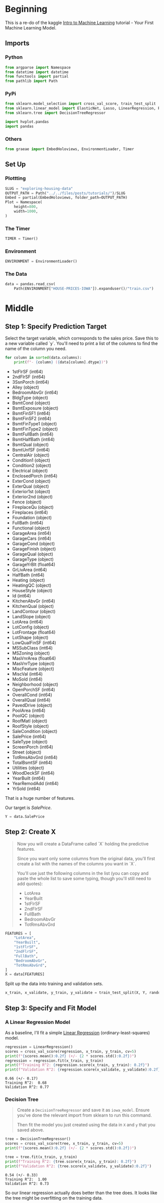 #+BEGIN_COMMENT
.. title: Exploring Housing Data
.. slug: exploring-housing-data
.. date: 2020-02-17 18:30:21 UTC-08:00
.. tags: tutorial,exploration,kaggle
.. category: Tutorial
.. link: 
.. description: Exploring housing data for Ames Iowa,
.. type: text
.. status: 
.. updated: 
#+END_COMMENT
#+OPTIONS: ^:{}
#+TOC: headlines 
#+PROPERTY: header-args :session /run/user/1000/jupyter/kernel-24c7b5a1-5f73-487a-a923-1ac2324f9ad2.json
* Beginning
  This is a re-do of the kaggle [[https://www.kaggle.com/learn/intro-to-machine-learning][Intro to Machine Learning]] tutorial - Your First Machine Learning Model.
** Imports
*** Python
#+begin_src python :results none
from argparse import Namespace
from datetime import datetime
from functools import partial
from pathlib import Path
#+end_src
*** PyPi
#+begin_src python :results none
from sklearn.model_selection import cross_val_score, train_test_split
from sklearn.linear_model import ElasticNet, Lasso, LinearRegression, Ridge
from sklearn.tree import DecisionTreeRegressor

import hvplot.pandas
import pandas
#+end_src
*** Others
#+begin_src python :results none
from graeae import EmbedHoloviews, EnvironmentLoader, Timer
#+end_src
** Set Up
*** Plottting
#+begin_src python :results none
SLUG = "exploring-housing-data"
OUTPUT_PATH = Path("../../files/posts/tutorials/")/SLUG
Embed = partial(EmbedHoloviews, folder_path=OUTPUT_PATH)
Plot = Namespace(
    height=800,
    width=1000,
)
#+end_src
*** The Timer
#+begin_src python :results none
TIMER = Timer()
#+end_src
*** Environment
#+begin_src python :results none
ENVIRONMENT = EnvironmentLoader()
#+end_src
*** The Data
#+begin_src python :results none
data = pandas.read_csv(
    Path(ENVIRONMENT["HOUSE-PRICES-IOWA"]).expanduser()/"train.csv")
#+end_src
* Middle
** Step 1: Specify Prediction Target
Select the target variable, which corresponds to the sales price. Save this to a new variable called `y`. You'll need to print a list of the columns to find the name of the column you need.

#+begin_src python :results output raw :exports both
for column in sorted(data.columns):
    print(f"- {column} ({data[column].dtype})")
#+end_src

#+RESULTS:
- 1stFlrSF (int64)
- 2ndFlrSF (int64)
- 3SsnPorch (int64)
- Alley (object)
- BedroomAbvGr (int64)
- BldgType (object)
- BsmtCond (object)
- BsmtExposure (object)
- BsmtFinSF1 (int64)
- BsmtFinSF2 (int64)
- BsmtFinType1 (object)
- BsmtFinType2 (object)
- BsmtFullBath (int64)
- BsmtHalfBath (int64)
- BsmtQual (object)
- BsmtUnfSF (int64)
- CentralAir (object)
- Condition1 (object)
- Condition2 (object)
- Electrical (object)
- EnclosedPorch (int64)
- ExterCond (object)
- ExterQual (object)
- Exterior1st (object)
- Exterior2nd (object)
- Fence (object)
- FireplaceQu (object)
- Fireplaces (int64)
- Foundation (object)
- FullBath (int64)
- Functional (object)
- GarageArea (int64)
- GarageCars (int64)
- GarageCond (object)
- GarageFinish (object)
- GarageQual (object)
- GarageType (object)
- GarageYrBlt (float64)
- GrLivArea (int64)
- HalfBath (int64)
- Heating (object)
- HeatingQC (object)
- HouseStyle (object)
- Id (int64)
- KitchenAbvGr (int64)
- KitchenQual (object)
- LandContour (object)
- LandSlope (object)
- LotArea (int64)
- LotConfig (object)
- LotFrontage (float64)
- LotShape (object)
- LowQualFinSF (int64)
- MSSubClass (int64)
- MSZoning (object)
- MasVnrArea (float64)
- MasVnrType (object)
- MiscFeature (object)
- MiscVal (int64)
- MoSold (int64)
- Neighborhood (object)
- OpenPorchSF (int64)
- OverallCond (int64)
- OverallQual (int64)
- PavedDrive (object)
- PoolArea (int64)
- PoolQC (object)
- RoofMatl (object)
- RoofStyle (object)
- SaleCondition (object)
- SalePrice (int64)
- SaleType (object)
- ScreenPorch (int64)
- Street (object)
- TotRmsAbvGrd (int64)
- TotalBsmtSF (int64)
- Utilities (object)
- WoodDeckSF (int64)
- YearBuilt (int64)
- YearRemodAdd (int64)
- YrSold (int64)

That is a huge number of features.

Our target is /SalePrice/.

#+begin_src python :results none
Y = data.SalePrice
#+end_src
** Step 2: Create X
#+begin_quote
 Now you will create a DataFrame called `X` holding the predictive features.
 
 Since you want only some columns from the original data, you'll first create a list with the names of the columns you want in `X`.
 
 You'll use just the following columns in the list (you can copy and paste the whole list to save some typing, though you'll still need to add quotes):
     * LotArea
     * YearBuilt
     * 1stFlrSF
     * 2ndFlrSF
     * FullBath
     * BedroomAbvGr
     * TotRmsAbvGrd
#+end_quote

#+begin_src python :results none
FEATURES = [
    "LotArea",
    "YearBuilt",
    "1stFlrSF",
    "2ndFlrSF",
    "FullBath",
    "BedroomAbvGr",
    "TotRmsAbvGrd",
]
X = data[FEATURES]
#+end_src

Split up the data into training and validation sets.

#+begin_src python :results none
x_train, x_validate, y_train, y_validate = train_test_split(X, Y, random_state=1)
#+end_src
** Step 3: Specify and Fit Model
*** A Linear Regression Model
    As a baseline, I'll fit a simple [[https://scikit-learn.org/stable/modules/generated/sklearn.linear_model.LinearRegression.html][Linear Regression]] (ordinary-least-squares) model.
#+begin_src python :results output :exports both
regression = LinearRegression()
scores = cross_val_score(regression, x_train, y_train, cv=5)
print(f"{scores.mean():0.2f} (+/- {2 * scores.std():0.2f})")
regression = regression.fit(x_train, y_train)
print(f"Training R^2: {regression.score(x_train, y_train): 0.2f}")
print(f"Validation R^2: {regression.score(x_validate, y_validate):0.2f}")
#+end_src

#+RESULTS:
: 0.66 (+/- 0.17)
: Training R^2:  0.68
: Validation R^2: 0.77

*** Decision Tree

#+begin_quote
Create a =DecisionTreeRegressor= and save it as =iowa_model=. Ensure you've done the relevant import from sklearn to run this command.

Then fit the model you just created using the data in =X= and =y= that you saved above.
#+end_quote
#+begin_src python :results output :exports both
tree = DecisionTreeRegressor()
scores = cross_val_score(tree, x_train, y_train, cv=5)
print(f"{scores.mean():0.2f} (+/- {2 * scores.std():0.2f})")

tree = tree.fit(x_train, y_train)
print(f"Training R^2: {tree.score(x_train, y_train): 0.2f}")
print(f"Validation R^2: {tree.score(x_validate, y_validate):0.2f}")
#+end_src

#+RESULTS:
: 0.54 (+/- 0.33)
: Training R^2:  1.00
: Validation R^2: 0.73

So our linear regression actually does better than the tree does. It looks like the tree might be overfitting on the training data.
** Make Predictions
#+begin_quote
Make predictions with the model's =predict= command using =X= as the data. Save the results to a variable called =predictions=.
#+end_quote
*** The whole data set
#+begin_src python :results none
predictions_tree = tree.predict(X)
predictions_line = regression.predict(X)

x_y_tree = pandas.DataFrame(dict(predicted=predictions_tree, actual=Y))
x_y_line = pandas.DataFrame(dict(predicted=predictions_line, actual=Y))
ideal = pandas.DataFrame(dict(x=Y, y=Y))

tree_plot = x_y_tree.hvplot.scatter(x="actual", y="predicted", label="Decision Tree")
line_plot = x_y_line.hvplot.scatter(x="actual", y="predicted", label="Linear Regression")
ideal_plot = ideal.hvplot(x="x", y="y")
plot = (tree_plot * line_plot * ideal_plot).opts(title="Actual Vs Predictions",
                                    width=Plot.width,
                                    height=Plot.height)
source = Embed(plot=plot, file_name="actual_vs_predicted")()
#+end_src

#+begin_src python :results output html :exports both
print(source)
#+end_src

#+RESULTS:
#+begin_export html
: <object type="text/html" data="actual_vs_predicted.html" style="width:100%" height=800>
:   <p>Figure Missing</p>
: </object>
#+end_export

Despite the \(r^2\) value the decision tree looks like it did better than the linear model.
*** The Validation Set
** Think About Your Results
#+begin_src python :results none
predictions_tree = tree.predict(x_validate)
predictions_line = regression.predict(x_validate)

x_y_tree = pandas.DataFrame(dict(predicted=predictions_tree, actual=y_validate))
x_y_line = pandas.DataFrame(dict(predicted=predictions_line, actual=y_validate))
ideal = pandas.DataFrame(dict(x=y_validate, y=y_validate))
tree_plot = x_y_tree.hvplot.scatter(x="actual", y="predicted", label="Decision Tree")
line_plot = x_y_line.hvplot.scatter(x="actual", y="predicted", label="Linear Regression")
ideal_plot = ideal.hvplot(x="x", y="y")
plot = (tree_plot * line_plot * ideal_plot).opts(title="Actual Vs Predictions (Validation Set)",
                                    width=Plot.width,
                                    height=Plot.height)
source = Embed(plot=plot, file_name="actual_vs_predicted_validation")()
#+end_src

#+begin_src python :results output html :exports both
print(source)
#+end_src

#+RESULTS:
#+begin_export html
: <object type="text/html" data="actual_vs_predicted_validation.html" style="width:100%" height=800>
:   <p>Figure Missing</p>
: </object>
#+end_export

* End
** Sources
   - De Cock D. Ames, Iowa: Alternative to the Boston housing data as an end of semester regression project. Journal of Statistics Education. 2011 Nov 1;19(3). [[http://jse.amstat.org/v19n3/decock.pdf][Link to PDF]]

